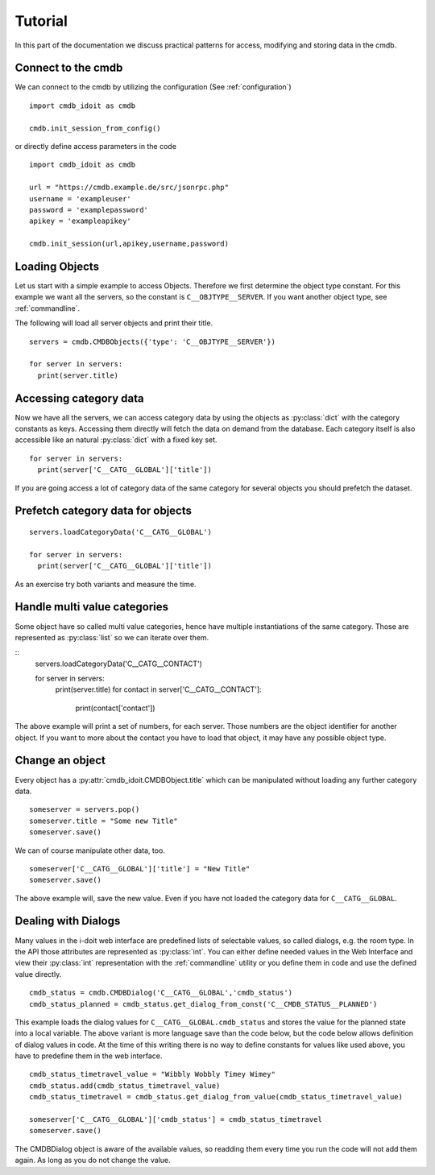 .. _tutorial:

Tutorial
========

In this part of the documentation we discuss practical patterns for access, modifying and storing data in the cmdb.

Connect to the cmdb
-------------------

We can connect to the cmdb by utilizing the configuration (See :ref:`configuration`)

::

  import cmdb_idoit as cmdb

  cmdb.init_session_from_config()

or directly define access parameters in the code

::

  import cmdb_idoit as cmdb
     
  url = "https://cmdb.example.de/src/jsonrpc.php"
  username = 'exampleuser'
  password = 'examplepassword'
  apikey = 'exampleapikey'

  cmdb.init_session(url,apikey,username,password)


Loading Objects
---------------

Let us start with a simple example to access Objects. 
Therefore we first determine the object type constant. 
For this example we want all the servers, so the constant is ``C__OBJTYPE__SERVER``. 
If you want another object type, see :ref:`commandline`.

The following will load all server objects and print their title.

::

  servers = cmdb.CMDBObjects({'type': 'C__OBJTYPE__SERVER'})

  for server in servers:
    print(server.title)


Accessing category data
-----------------------

Now we have all the servers, we can access category data by using the objects
as :py:class:`dict` with the category constants as keys. Accessing them directly 
will fetch the data on demand from the database. Each category itself
is also accessible like an natural :py:class:`dict` with a fixed key set.

::

  for server in servers:
    print(server['C__CATG__GLOBAL']['title'])

If you are going access a lot of category data of the same category for several
objects you should prefetch the dataset. 

Prefetch category data for objects
----------------------------------

::

  servers.loadCategoryData('C__CATG__GLOBAL')

  for server in servers:
    print(server['C__CATG__GLOBAL']['title'])


As an exercise try both variants and measure the time.

Handle multi value categories
-----------------------------

Some object have so called multi value categories, hence have multiple 
instantiations of the same category. Those are represented as :py:class:`list`
so we can iterate over them.


:: 
  servers.loadCategoryData('C__CATG__CONTACT')

  for server in servers:
    print(server.title)
    for contact in server['C__CATG__CONTACT']:
      print(contact['contact'])

The above example will print a set of numbers, for each server. Those numbers are
the object identifier for another object. If you want to more about the contact
you have to load that object, it may have any possible object type.

Change an object
----------------

Every object has a :py:attr:`cmdb_idoit.CMDBObject.title` which can be manipulated without loading any further
category data.

::

  someserver = servers.pop()
  someserver.title = "Some new Title"
  someserver.save()

We can of course manipulate other data, too.

::

  someserver['C__CATG__GLOBAL']['title'] = "New Title"
  someserver.save()


The above example will, save the new value. Even if you have not loaded the
category data for ``C__CATG__GLOBAL``.

Dealing with Dialogs
--------------------

Many values in the i-doit web interface are predefined lists of selectable values, so called dialogs, 
e.g. the room type. In the API those attributes are represented as :py:class:`int`. You can either
define needed values in the Web Interface and view their :py:class:`int` representation with the 
:ref:`commandline` utility or you define them in code and use the defined value directly.

::

  cmdb_status = cmdb.CMDBDialog('C__CATG__GLOBAL','cmdb_status')
  cmdb_status_planned = cmdb_status.get_dialog_from_const('C__CMDB_STATUS__PLANNED')

This example loads the dialog values for ``C__CATG__GLOBAL.cmdb_status`` and stores the value 
for the planned state into a local variable. The above variant is more language save than the
code below, but the code below allows definition of dialog values in code. At the time of this
writing there is no way to define constants for values like used above, you have to predefine
them in the web interface.

:: 
  
  cmdb_status_timetravel_value = "Wibbly Wobbly Timey Wimey"
  cmdb_status.add(cmdb_status_timetravel_value)
  cmdb_status_timetravel = cmdb_status.get_dialog_from_value(cmdb_status_timetravel_value)

  someserver['C__CATG__GLOBAL']['cmdb_status'] = cmdb_status_timetravel
  someserver.save()

The CMDBDialog object is aware of the available values, so readding them every time you run the
code will not add them again. As long as you do not change the value.

